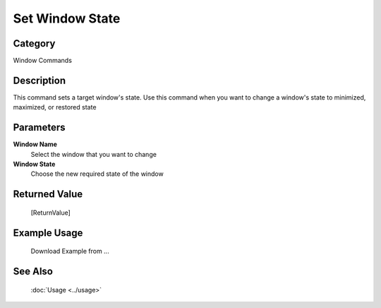 Set Window State
================

Category
--------
Window Commands

Description
-----------

This command sets a target window's state. Use this command when you want to change a window's state to minimized, maximized, or restored state

Parameters
----------

**Window Name**
	Select the window that you want to change

**Window State**
	Choose the new required state of the window



Returned Value
--------------
	[ReturnValue]

Example Usage
-------------

	Download Example from ...

See Also
--------
	:doc:`Usage <../usage>`
	
